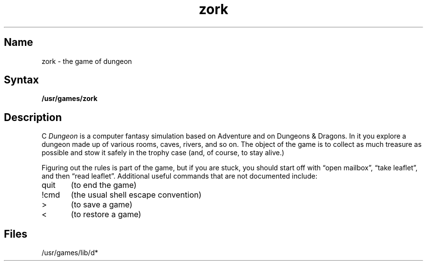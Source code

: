 .TH zork 6 VAX "" Unsupported
.SH Name
zork \- the game of dungeon
.SH Syntax
.B /usr/games/zork
.SH Description
.NXR "zork game"
.NXS "dungeon game" "zork game"
.NXA "Adventure game" "zork game"
.NXA "rogue game" "zork game"
C
.I Dungeon
is a computer fantasy simulation based on Adventure and on
Dungeons & Dragons.
In it you explore a dungeon made up of various rooms, caves, rivers, and so on.
The object of the game is to collect as much treasure as possible
and stow it safely in the trophy case (and, of course, to stay alive.)
.PP
Figuring out the rules is part of the game, but if you are stuck,
you should start off with \*(lqopen mailbox\*(rq, \*(lqtake leaflet\*(rq,
and then \*(lqread leaflet\*(rq.
Additional useful commands that are not documented include:
.PP
quit	(to end the game)
.PP
!cmd	(the usual shell escape convention)
.PP
>	(to save a game)
.PP
<	(to restore a game)
.SH Files
/usr/games/lib/d*
